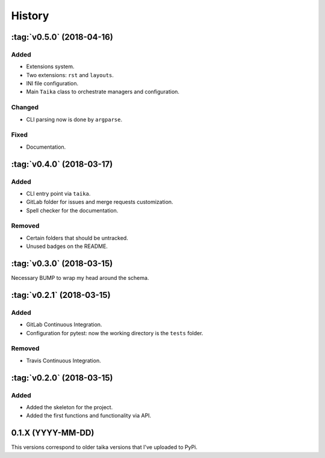 History
=======

:tag:`v0.5.0` (2018-04-16)
----------------

Added
~~~~~

* Extensions system.
* Two extensions: ``rst`` and ``layouts``.
* INI file configuration.
* Main ``Taika`` class to orchestrate managers and configuration.

Changed
~~~~~~~

* CLI parsing now is done by ``argparse``.

Fixed
~~~~~

* Documentation.


:tag:`v0.4.0` (2018-03-17)
---------------------------

Added
~~~~~

* CLI entry point via ``taika``.
* GitLab folder for issues and merge requests customization.
* Spell checker for the documentation.

Removed
~~~~~~~

* Certain folders that should be untracked.
* Unused badges on the README.


:tag:`v0.3.0` (2018-03-15)
--------------------------

Necessary BUMP to wrap my head around the schema.


:tag:`v0.2.1` (2018-03-15)
--------------------------

Added
~~~~~

* GitLab Continuous Integration.
* Configuration for pytest: now the working directory is the ``tests`` folder.

Removed
~~~~~~~

* Travis Continuous Integration.


:tag:`v0.2.0` (2018-03-15)
--------------------------

Added
~~~~~

* Added the skeleton for the project.
* Added the first functions and functionality via API.


0.1.X (YYYY-MM-DD)
------------------

This versions correspond to older taika versions that I've uploaded to PyPi.

.. _Unreleased: https://gitlab.com/hectormartinez/taika

